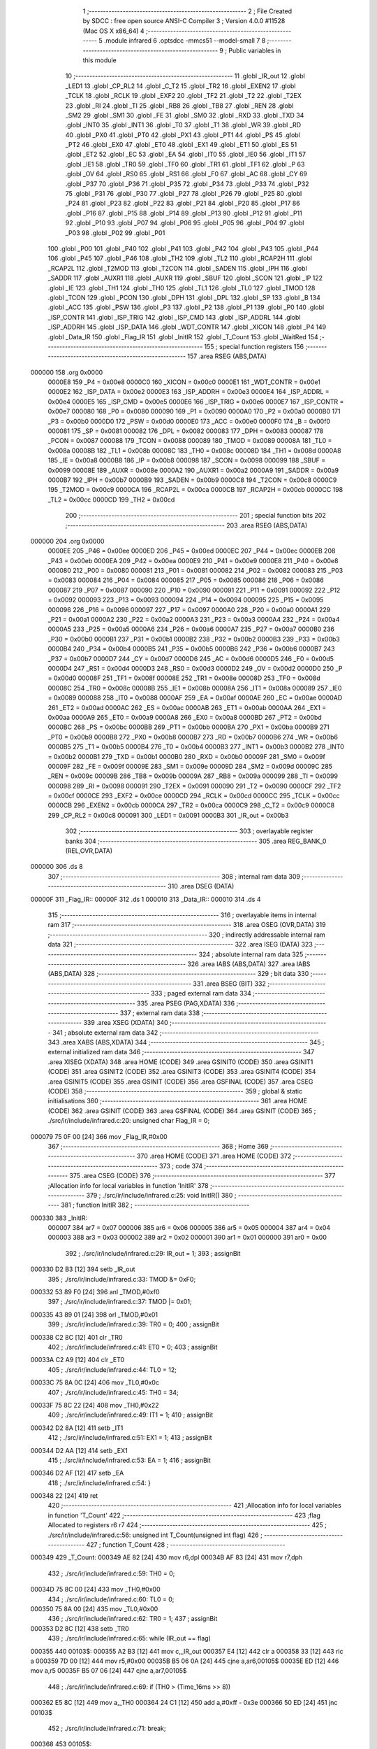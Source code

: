                                       1 ;--------------------------------------------------------
                                      2 ; File Created by SDCC : free open source ANSI-C Compiler
                                      3 ; Version 4.0.0 #11528 (Mac OS X x86_64)
                                      4 ;--------------------------------------------------------
                                      5 	.module infrared
                                      6 	.optsdcc -mmcs51 --model-small
                                      7 	
                                      8 ;--------------------------------------------------------
                                      9 ; Public variables in this module
                                     10 ;--------------------------------------------------------
                                     11 	.globl _IR_out
                                     12 	.globl _LED1
                                     13 	.globl _CP_RL2
                                     14 	.globl _C_T2
                                     15 	.globl _TR2
                                     16 	.globl _EXEN2
                                     17 	.globl _TCLK
                                     18 	.globl _RCLK
                                     19 	.globl _EXF2
                                     20 	.globl _TF2
                                     21 	.globl _T2
                                     22 	.globl _T2EX
                                     23 	.globl _RI
                                     24 	.globl _TI
                                     25 	.globl _RB8
                                     26 	.globl _TB8
                                     27 	.globl _REN
                                     28 	.globl _SM2
                                     29 	.globl _SM1
                                     30 	.globl _FE
                                     31 	.globl _SM0
                                     32 	.globl _RXD
                                     33 	.globl _TXD
                                     34 	.globl _INT0
                                     35 	.globl _INT1
                                     36 	.globl _T0
                                     37 	.globl _T1
                                     38 	.globl _WR
                                     39 	.globl _RD
                                     40 	.globl _PX0
                                     41 	.globl _PT0
                                     42 	.globl _PX1
                                     43 	.globl _PT1
                                     44 	.globl _PS
                                     45 	.globl _PT2
                                     46 	.globl _EX0
                                     47 	.globl _ET0
                                     48 	.globl _EX1
                                     49 	.globl _ET1
                                     50 	.globl _ES
                                     51 	.globl _ET2
                                     52 	.globl _EC
                                     53 	.globl _EA
                                     54 	.globl _IT0
                                     55 	.globl _IE0
                                     56 	.globl _IT1
                                     57 	.globl _IE1
                                     58 	.globl _TR0
                                     59 	.globl _TF0
                                     60 	.globl _TR1
                                     61 	.globl _TF1
                                     62 	.globl _P
                                     63 	.globl _OV
                                     64 	.globl _RS0
                                     65 	.globl _RS1
                                     66 	.globl _F0
                                     67 	.globl _AC
                                     68 	.globl _CY
                                     69 	.globl _P37
                                     70 	.globl _P36
                                     71 	.globl _P35
                                     72 	.globl _P34
                                     73 	.globl _P33
                                     74 	.globl _P32
                                     75 	.globl _P31
                                     76 	.globl _P30
                                     77 	.globl _P27
                                     78 	.globl _P26
                                     79 	.globl _P25
                                     80 	.globl _P24
                                     81 	.globl _P23
                                     82 	.globl _P22
                                     83 	.globl _P21
                                     84 	.globl _P20
                                     85 	.globl _P17
                                     86 	.globl _P16
                                     87 	.globl _P15
                                     88 	.globl _P14
                                     89 	.globl _P13
                                     90 	.globl _P12
                                     91 	.globl _P11
                                     92 	.globl _P10
                                     93 	.globl _P07
                                     94 	.globl _P06
                                     95 	.globl _P05
                                     96 	.globl _P04
                                     97 	.globl _P03
                                     98 	.globl _P02
                                     99 	.globl _P01
                                    100 	.globl _P00
                                    101 	.globl _P40
                                    102 	.globl _P41
                                    103 	.globl _P42
                                    104 	.globl _P43
                                    105 	.globl _P44
                                    106 	.globl _P45
                                    107 	.globl _P46
                                    108 	.globl _TH2
                                    109 	.globl _TL2
                                    110 	.globl _RCAP2H
                                    111 	.globl _RCAP2L
                                    112 	.globl _T2MOD
                                    113 	.globl _T2CON
                                    114 	.globl _SADEN
                                    115 	.globl _IPH
                                    116 	.globl _SADDR
                                    117 	.globl _AUXR1
                                    118 	.globl _AUXR
                                    119 	.globl _SBUF
                                    120 	.globl _SCON
                                    121 	.globl _IP
                                    122 	.globl _IE
                                    123 	.globl _TH1
                                    124 	.globl _TH0
                                    125 	.globl _TL1
                                    126 	.globl _TL0
                                    127 	.globl _TMOD
                                    128 	.globl _TCON
                                    129 	.globl _PCON
                                    130 	.globl _DPH
                                    131 	.globl _DPL
                                    132 	.globl _SP
                                    133 	.globl _B
                                    134 	.globl _ACC
                                    135 	.globl _PSW
                                    136 	.globl _P3
                                    137 	.globl _P2
                                    138 	.globl _P1
                                    139 	.globl _P0
                                    140 	.globl _ISP_CONTR
                                    141 	.globl _ISP_TRIG
                                    142 	.globl _ISP_CMD
                                    143 	.globl _ISP_ADDRL
                                    144 	.globl _ISP_ADDRH
                                    145 	.globl _ISP_DATA
                                    146 	.globl _WDT_CONTR
                                    147 	.globl _XICON
                                    148 	.globl _P4
                                    149 	.globl _Data_IR
                                    150 	.globl _Flag_IR
                                    151 	.globl _InitIR
                                    152 	.globl _T_Count
                                    153 	.globl _WaitRed
                                    154 ;--------------------------------------------------------
                                    155 ; special function registers
                                    156 ;--------------------------------------------------------
                                    157 	.area RSEG    (ABS,DATA)
      000000                        158 	.org 0x0000
                           0000E8   159 _P4	=	0x00e8
                           0000C0   160 _XICON	=	0x00c0
                           0000E1   161 _WDT_CONTR	=	0x00e1
                           0000E2   162 _ISP_DATA	=	0x00e2
                           0000E3   163 _ISP_ADDRH	=	0x00e3
                           0000E4   164 _ISP_ADDRL	=	0x00e4
                           0000E5   165 _ISP_CMD	=	0x00e5
                           0000E6   166 _ISP_TRIG	=	0x00e6
                           0000E7   167 _ISP_CONTR	=	0x00e7
                           000080   168 _P0	=	0x0080
                           000090   169 _P1	=	0x0090
                           0000A0   170 _P2	=	0x00a0
                           0000B0   171 _P3	=	0x00b0
                           0000D0   172 _PSW	=	0x00d0
                           0000E0   173 _ACC	=	0x00e0
                           0000F0   174 _B	=	0x00f0
                           000081   175 _SP	=	0x0081
                           000082   176 _DPL	=	0x0082
                           000083   177 _DPH	=	0x0083
                           000087   178 _PCON	=	0x0087
                           000088   179 _TCON	=	0x0088
                           000089   180 _TMOD	=	0x0089
                           00008A   181 _TL0	=	0x008a
                           00008B   182 _TL1	=	0x008b
                           00008C   183 _TH0	=	0x008c
                           00008D   184 _TH1	=	0x008d
                           0000A8   185 _IE	=	0x00a8
                           0000B8   186 _IP	=	0x00b8
                           000098   187 _SCON	=	0x0098
                           000099   188 _SBUF	=	0x0099
                           00008E   189 _AUXR	=	0x008e
                           0000A2   190 _AUXR1	=	0x00a2
                           0000A9   191 _SADDR	=	0x00a9
                           0000B7   192 _IPH	=	0x00b7
                           0000B9   193 _SADEN	=	0x00b9
                           0000C8   194 _T2CON	=	0x00c8
                           0000C9   195 _T2MOD	=	0x00c9
                           0000CA   196 _RCAP2L	=	0x00ca
                           0000CB   197 _RCAP2H	=	0x00cb
                           0000CC   198 _TL2	=	0x00cc
                           0000CD   199 _TH2	=	0x00cd
                                    200 ;--------------------------------------------------------
                                    201 ; special function bits
                                    202 ;--------------------------------------------------------
                                    203 	.area RSEG    (ABS,DATA)
      000000                        204 	.org 0x0000
                           0000EE   205 _P46	=	0x00ee
                           0000ED   206 _P45	=	0x00ed
                           0000EC   207 _P44	=	0x00ec
                           0000EB   208 _P43	=	0x00eb
                           0000EA   209 _P42	=	0x00ea
                           0000E9   210 _P41	=	0x00e9
                           0000E8   211 _P40	=	0x00e8
                           000080   212 _P00	=	0x0080
                           000081   213 _P01	=	0x0081
                           000082   214 _P02	=	0x0082
                           000083   215 _P03	=	0x0083
                           000084   216 _P04	=	0x0084
                           000085   217 _P05	=	0x0085
                           000086   218 _P06	=	0x0086
                           000087   219 _P07	=	0x0087
                           000090   220 _P10	=	0x0090
                           000091   221 _P11	=	0x0091
                           000092   222 _P12	=	0x0092
                           000093   223 _P13	=	0x0093
                           000094   224 _P14	=	0x0094
                           000095   225 _P15	=	0x0095
                           000096   226 _P16	=	0x0096
                           000097   227 _P17	=	0x0097
                           0000A0   228 _P20	=	0x00a0
                           0000A1   229 _P21	=	0x00a1
                           0000A2   230 _P22	=	0x00a2
                           0000A3   231 _P23	=	0x00a3
                           0000A4   232 _P24	=	0x00a4
                           0000A5   233 _P25	=	0x00a5
                           0000A6   234 _P26	=	0x00a6
                           0000A7   235 _P27	=	0x00a7
                           0000B0   236 _P30	=	0x00b0
                           0000B1   237 _P31	=	0x00b1
                           0000B2   238 _P32	=	0x00b2
                           0000B3   239 _P33	=	0x00b3
                           0000B4   240 _P34	=	0x00b4
                           0000B5   241 _P35	=	0x00b5
                           0000B6   242 _P36	=	0x00b6
                           0000B7   243 _P37	=	0x00b7
                           0000D7   244 _CY	=	0x00d7
                           0000D6   245 _AC	=	0x00d6
                           0000D5   246 _F0	=	0x00d5
                           0000D4   247 _RS1	=	0x00d4
                           0000D3   248 _RS0	=	0x00d3
                           0000D2   249 _OV	=	0x00d2
                           0000D0   250 _P	=	0x00d0
                           00008F   251 _TF1	=	0x008f
                           00008E   252 _TR1	=	0x008e
                           00008D   253 _TF0	=	0x008d
                           00008C   254 _TR0	=	0x008c
                           00008B   255 _IE1	=	0x008b
                           00008A   256 _IT1	=	0x008a
                           000089   257 _IE0	=	0x0089
                           000088   258 _IT0	=	0x0088
                           0000AF   259 _EA	=	0x00af
                           0000AE   260 _EC	=	0x00ae
                           0000AD   261 _ET2	=	0x00ad
                           0000AC   262 _ES	=	0x00ac
                           0000AB   263 _ET1	=	0x00ab
                           0000AA   264 _EX1	=	0x00aa
                           0000A9   265 _ET0	=	0x00a9
                           0000A8   266 _EX0	=	0x00a8
                           0000BD   267 _PT2	=	0x00bd
                           0000BC   268 _PS	=	0x00bc
                           0000BB   269 _PT1	=	0x00bb
                           0000BA   270 _PX1	=	0x00ba
                           0000B9   271 _PT0	=	0x00b9
                           0000B8   272 _PX0	=	0x00b8
                           0000B7   273 _RD	=	0x00b7
                           0000B6   274 _WR	=	0x00b6
                           0000B5   275 _T1	=	0x00b5
                           0000B4   276 _T0	=	0x00b4
                           0000B3   277 _INT1	=	0x00b3
                           0000B2   278 _INT0	=	0x00b2
                           0000B1   279 _TXD	=	0x00b1
                           0000B0   280 _RXD	=	0x00b0
                           00009F   281 _SM0	=	0x009f
                           00009F   282 _FE	=	0x009f
                           00009E   283 _SM1	=	0x009e
                           00009D   284 _SM2	=	0x009d
                           00009C   285 _REN	=	0x009c
                           00009B   286 _TB8	=	0x009b
                           00009A   287 _RB8	=	0x009a
                           000099   288 _TI	=	0x0099
                           000098   289 _RI	=	0x0098
                           000091   290 _T2EX	=	0x0091
                           000090   291 _T2	=	0x0090
                           0000CF   292 _TF2	=	0x00cf
                           0000CE   293 _EXF2	=	0x00ce
                           0000CD   294 _RCLK	=	0x00cd
                           0000CC   295 _TCLK	=	0x00cc
                           0000CB   296 _EXEN2	=	0x00cb
                           0000CA   297 _TR2	=	0x00ca
                           0000C9   298 _C_T2	=	0x00c9
                           0000C8   299 _CP_RL2	=	0x00c8
                           000091   300 _LED1	=	0x0091
                           0000B3   301 _IR_out	=	0x00b3
                                    302 ;--------------------------------------------------------
                                    303 ; overlayable register banks
                                    304 ;--------------------------------------------------------
                                    305 	.area REG_BANK_0	(REL,OVR,DATA)
      000000                        306 	.ds 8
                                    307 ;--------------------------------------------------------
                                    308 ; internal ram data
                                    309 ;--------------------------------------------------------
                                    310 	.area DSEG    (DATA)
      00000F                        311 _Flag_IR::
      00000F                        312 	.ds 1
      000010                        313 _Data_IR::
      000010                        314 	.ds 4
                                    315 ;--------------------------------------------------------
                                    316 ; overlayable items in internal ram 
                                    317 ;--------------------------------------------------------
                                    318 	.area	OSEG    (OVR,DATA)
                                    319 ;--------------------------------------------------------
                                    320 ; indirectly addressable internal ram data
                                    321 ;--------------------------------------------------------
                                    322 	.area ISEG    (DATA)
                                    323 ;--------------------------------------------------------
                                    324 ; absolute internal ram data
                                    325 ;--------------------------------------------------------
                                    326 	.area IABS    (ABS,DATA)
                                    327 	.area IABS    (ABS,DATA)
                                    328 ;--------------------------------------------------------
                                    329 ; bit data
                                    330 ;--------------------------------------------------------
                                    331 	.area BSEG    (BIT)
                                    332 ;--------------------------------------------------------
                                    333 ; paged external ram data
                                    334 ;--------------------------------------------------------
                                    335 	.area PSEG    (PAG,XDATA)
                                    336 ;--------------------------------------------------------
                                    337 ; external ram data
                                    338 ;--------------------------------------------------------
                                    339 	.area XSEG    (XDATA)
                                    340 ;--------------------------------------------------------
                                    341 ; absolute external ram data
                                    342 ;--------------------------------------------------------
                                    343 	.area XABS    (ABS,XDATA)
                                    344 ;--------------------------------------------------------
                                    345 ; external initialized ram data
                                    346 ;--------------------------------------------------------
                                    347 	.area XISEG   (XDATA)
                                    348 	.area HOME    (CODE)
                                    349 	.area GSINIT0 (CODE)
                                    350 	.area GSINIT1 (CODE)
                                    351 	.area GSINIT2 (CODE)
                                    352 	.area GSINIT3 (CODE)
                                    353 	.area GSINIT4 (CODE)
                                    354 	.area GSINIT5 (CODE)
                                    355 	.area GSINIT  (CODE)
                                    356 	.area GSFINAL (CODE)
                                    357 	.area CSEG    (CODE)
                                    358 ;--------------------------------------------------------
                                    359 ; global & static initialisations
                                    360 ;--------------------------------------------------------
                                    361 	.area HOME    (CODE)
                                    362 	.area GSINIT  (CODE)
                                    363 	.area GSFINAL (CODE)
                                    364 	.area GSINIT  (CODE)
                                    365 ;	./src/ir/include/infrared.c:20: unsigned char Flag_IR = 0;
      000079 75 0F 00         [24]  366 	mov	_Flag_IR,#0x00
                                    367 ;--------------------------------------------------------
                                    368 ; Home
                                    369 ;--------------------------------------------------------
                                    370 	.area HOME    (CODE)
                                    371 	.area HOME    (CODE)
                                    372 ;--------------------------------------------------------
                                    373 ; code
                                    374 ;--------------------------------------------------------
                                    375 	.area CSEG    (CODE)
                                    376 ;------------------------------------------------------------
                                    377 ;Allocation info for local variables in function 'InitIR'
                                    378 ;------------------------------------------------------------
                                    379 ;	./src/ir/include/infrared.c:25: void InitIR()
                                    380 ;	-----------------------------------------
                                    381 ;	 function InitIR
                                    382 ;	-----------------------------------------
      000330                        383 _InitIR:
                           000007   384 	ar7 = 0x07
                           000006   385 	ar6 = 0x06
                           000005   386 	ar5 = 0x05
                           000004   387 	ar4 = 0x04
                           000003   388 	ar3 = 0x03
                           000002   389 	ar2 = 0x02
                           000001   390 	ar1 = 0x01
                           000000   391 	ar0 = 0x00
                                    392 ;	./src/ir/include/infrared.c:29: IR_out = 1;
                                    393 ;	assignBit
      000330 D2 B3            [12]  394 	setb	_IR_out
                                    395 ;	./src/ir/include/infrared.c:33: TMOD &= 0xF0;
      000332 53 89 F0         [24]  396 	anl	_TMOD,#0xf0
                                    397 ;	./src/ir/include/infrared.c:37: TMOD |= 0x01;
      000335 43 89 01         [24]  398 	orl	_TMOD,#0x01
                                    399 ;	./src/ir/include/infrared.c:39: TR0 = 0;
                                    400 ;	assignBit
      000338 C2 8C            [12]  401 	clr	_TR0
                                    402 ;	./src/ir/include/infrared.c:41: ET0 = 0;
                                    403 ;	assignBit
      00033A C2 A9            [12]  404 	clr	_ET0
                                    405 ;	./src/ir/include/infrared.c:44: TL0 = 12;
      00033C 75 8A 0C         [24]  406 	mov	_TL0,#0x0c
                                    407 ;	./src/ir/include/infrared.c:45: TH0 = 34;
      00033F 75 8C 22         [24]  408 	mov	_TH0,#0x22
                                    409 ;	./src/ir/include/infrared.c:49: IT1 = 1;
                                    410 ;	assignBit
      000342 D2 8A            [12]  411 	setb	_IT1
                                    412 ;	./src/ir/include/infrared.c:51: EX1 = 1;
                                    413 ;	assignBit
      000344 D2 AA            [12]  414 	setb	_EX1
                                    415 ;	./src/ir/include/infrared.c:53: EA = 1;
                                    416 ;	assignBit
      000346 D2 AF            [12]  417 	setb	_EA
                                    418 ;	./src/ir/include/infrared.c:54: }
      000348 22               [24]  419 	ret
                                    420 ;------------------------------------------------------------
                                    421 ;Allocation info for local variables in function 'T_Count'
                                    422 ;------------------------------------------------------------
                                    423 ;flag                      Allocated to registers r6 r7 
                                    424 ;------------------------------------------------------------
                                    425 ;	./src/ir/include/infrared.c:56: unsigned int T_Count(unsigned int flag)
                                    426 ;	-----------------------------------------
                                    427 ;	 function T_Count
                                    428 ;	-----------------------------------------
      000349                        429 _T_Count:
      000349 AE 82            [24]  430 	mov	r6,dpl
      00034B AF 83            [24]  431 	mov	r7,dph
                                    432 ;	./src/ir/include/infrared.c:59: TH0 = 0;
      00034D 75 8C 00         [24]  433 	mov	_TH0,#0x00
                                    434 ;	./src/ir/include/infrared.c:60: TL0 = 0;
      000350 75 8A 00         [24]  435 	mov	_TL0,#0x00
                                    436 ;	./src/ir/include/infrared.c:62: TR0 = 1;
                                    437 ;	assignBit
      000353 D2 8C            [12]  438 	setb	_TR0
                                    439 ;	./src/ir/include/infrared.c:65: while (IR_out == flag)
      000355                        440 00103$:
      000355 A2 B3            [12]  441 	mov	c,_IR_out
      000357 E4               [12]  442 	clr	a
      000358 33               [12]  443 	rlc	a
      000359 7D 00            [12]  444 	mov	r5,#0x00
      00035B B5 06 0A         [24]  445 	cjne	a,ar6,00105$
      00035E ED               [12]  446 	mov	a,r5
      00035F B5 07 06         [24]  447 	cjne	a,ar7,00105$
                                    448 ;	./src/ir/include/infrared.c:69: if (TH0 > (Time_16ms >> 8))
      000362 E5 8C            [12]  449 	mov	a,_TH0
      000364 24 C1            [12]  450 	add	a,#0xff - 0x3e
      000366 50 ED            [24]  451 	jnc	00103$
                                    452 ;	./src/ir/include/infrared.c:71: break;
      000368                        453 00105$:
                                    454 ;	./src/ir/include/infrared.c:75: TR0 = 0;
                                    455 ;	assignBit
      000368 C2 8C            [12]  456 	clr	_TR0
                                    457 ;	./src/ir/include/infrared.c:78: return (TH0 * 256 + TL0);
      00036A AF 8C            [24]  458 	mov	r7,_TH0
      00036C 7E 00            [12]  459 	mov	r6,#0x00
      00036E AC 8A            [24]  460 	mov	r4,_TL0
      000370 7D 00            [12]  461 	mov	r5,#0x00
      000372 EC               [12]  462 	mov	a,r4
      000373 2E               [12]  463 	add	a,r6
      000374 F5 82            [12]  464 	mov	dpl,a
      000376 ED               [12]  465 	mov	a,r5
      000377 3F               [12]  466 	addc	a,r7
      000378 F5 83            [12]  467 	mov	dph,a
                                    468 ;	./src/ir/include/infrared.c:79: }
      00037A 22               [24]  469 	ret
                                    470 ;------------------------------------------------------------
                                    471 ;Allocation info for local variables in function 'WaitRed'
                                    472 ;------------------------------------------------------------
                                    473 ;i                         Allocated to registers r6 r7 
                                    474 ;T_Low                     Allocated to registers r4 r5 
                                    475 ;T_High                    Allocated to registers r2 r3 
                                    476 ;------------------------------------------------------------
                                    477 ;	./src/ir/include/infrared.c:81: void WaitRed()
                                    478 ;	-----------------------------------------
                                    479 ;	 function WaitRed
                                    480 ;	-----------------------------------------
      00037B                        481 _WaitRed:
                                    482 ;	./src/ir/include/infrared.c:88: T_Low = T_Count(LOW_IR);
      00037B 90 00 00         [24]  483 	mov	dptr,#0x0000
      00037E 12 03 49         [24]  484 	lcall	_T_Count
      000381 AE 82            [24]  485 	mov	r6,dpl
      000383 AF 83            [24]  486 	mov	r7,dph
                                    487 ;	./src/ir/include/infrared.c:90: T_High = T_Count(HIGH_IR);
      000385 90 00 01         [24]  488 	mov	dptr,#0x0001
      000388 C0 07            [24]  489 	push	ar7
      00038A C0 06            [24]  490 	push	ar6
      00038C 12 03 49         [24]  491 	lcall	_T_Count
      00038F AC 82            [24]  492 	mov	r4,dpl
      000391 AD 83            [24]  493 	mov	r5,dph
      000393 D0 06            [24]  494 	pop	ar6
      000395 D0 07            [24]  495 	pop	ar7
                                    496 ;	./src/ir/include/infrared.c:94: if (T_Low < Min_9ms || T_Low > Max_9ms || T_High < Min_4_5ms || T_High > Max_4_5ms)
      000397 C3               [12]  497 	clr	c
      000398 EE               [12]  498 	mov	a,r6
      000399 94 40            [12]  499 	subb	a,#0x40
      00039B EF               [12]  500 	mov	a,r7
      00039C 94 1F            [12]  501 	subb	a,#0x1f
      00039E 40 18            [24]  502 	jc	00101$
      0003A0 74 10            [12]  503 	mov	a,#0x10
      0003A2 9E               [12]  504 	subb	a,r6
      0003A3 74 27            [12]  505 	mov	a,#0x27
      0003A5 9F               [12]  506 	subb	a,r7
      0003A6 40 10            [24]  507 	jc	00101$
      0003A8 EC               [12]  508 	mov	a,r4
      0003A9 94 AC            [12]  509 	subb	a,#0xac
      0003AB ED               [12]  510 	mov	a,r5
      0003AC 94 0D            [12]  511 	subb	a,#0x0d
      0003AE 40 08            [24]  512 	jc	00101$
      0003B0 74 88            [12]  513 	mov	a,#0x88
      0003B2 9C               [12]  514 	subb	a,r4
      0003B3 74 13            [12]  515 	mov	a,#0x13
      0003B5 9D               [12]  516 	subb	a,r5
      0003B6 50 03            [24]  517 	jnc	00125$
      0003B8                        518 00101$:
                                    519 ;	./src/ir/include/infrared.c:97: IE1 = 0;
                                    520 ;	assignBit
      0003B8 C2 8B            [12]  521 	clr	_IE1
                                    522 ;	./src/ir/include/infrared.c:98: return;
      0003BA 22               [24]  523 	ret
                                    524 ;	./src/ir/include/infrared.c:105: for (i = 0; i < 32; i++)
      0003BB                        525 00125$:
      0003BB 7E 00            [12]  526 	mov	r6,#0x00
      0003BD 7F 00            [12]  527 	mov	r7,#0x00
      0003BF                        528 00114$:
                                    529 ;	./src/ir/include/infrared.c:108: T_Low = T_Count(LOW_IR);
      0003BF 90 00 00         [24]  530 	mov	dptr,#0x0000
      0003C2 C0 07            [24]  531 	push	ar7
      0003C4 C0 06            [24]  532 	push	ar6
      0003C6 12 03 49         [24]  533 	lcall	_T_Count
      0003C9 AC 82            [24]  534 	mov	r4,dpl
      0003CB AD 83            [24]  535 	mov	r5,dph
                                    536 ;	./src/ir/include/infrared.c:110: T_High = T_Count(HIGH_IR);
      0003CD 90 00 01         [24]  537 	mov	dptr,#0x0001
      0003D0 C0 05            [24]  538 	push	ar5
      0003D2 C0 04            [24]  539 	push	ar4
      0003D4 12 03 49         [24]  540 	lcall	_T_Count
      0003D7 AA 82            [24]  541 	mov	r2,dpl
      0003D9 AB 83            [24]  542 	mov	r3,dph
      0003DB D0 04            [24]  543 	pop	ar4
      0003DD D0 05            [24]  544 	pop	ar5
      0003DF D0 06            [24]  545 	pop	ar6
      0003E1 D0 07            [24]  546 	pop	ar7
                                    547 ;	./src/ir/include/infrared.c:112: if (T_Low < Min_560us || T_Low > Max_560us || T_High < Min_560us || T_High > Max_1680us)
      0003E3 C3               [12]  548 	clr	c
      0003E4 EC               [12]  549 	mov	a,r4
      0003E5 94 2C            [12]  550 	subb	a,#0x2c
      0003E7 ED               [12]  551 	mov	a,r5
      0003E8 94 01            [12]  552 	subb	a,#0x01
      0003EA 40 18            [24]  553 	jc	00106$
      0003EC 74 BC            [12]  554 	mov	a,#0xbc
      0003EE 9C               [12]  555 	subb	a,r4
      0003EF 74 02            [12]  556 	mov	a,#0x02
      0003F1 9D               [12]  557 	subb	a,r5
      0003F2 40 10            [24]  558 	jc	00106$
      0003F4 EA               [12]  559 	mov	a,r2
      0003F5 94 2C            [12]  560 	subb	a,#0x2c
      0003F7 EB               [12]  561 	mov	a,r3
      0003F8 94 01            [12]  562 	subb	a,#0x01
      0003FA 40 08            [24]  563 	jc	00106$
      0003FC 74 08            [12]  564 	mov	a,#0x08
      0003FE 9A               [12]  565 	subb	a,r2
      0003FF 74 07            [12]  566 	mov	a,#0x07
      000401 9B               [12]  567 	subb	a,r3
      000402 50 03            [24]  568 	jnc	00107$
      000404                        569 00106$:
                                    570 ;	./src/ir/include/infrared.c:115: IE1 = 0;
                                    571 ;	assignBit
      000404 C2 8B            [12]  572 	clr	_IE1
                                    573 ;	./src/ir/include/infrared.c:116: return;
      000406 22               [24]  574 	ret
      000407                        575 00107$:
                                    576 ;	./src/ir/include/infrared.c:119: Data_IR >>= 1;
      000407 E5 13            [12]  577 	mov	a,(_Data_IR + 3)
      000409 C3               [12]  578 	clr	c
      00040A 13               [12]  579 	rrc	a
      00040B F5 13            [12]  580 	mov	(_Data_IR + 3),a
      00040D E5 12            [12]  581 	mov	a,(_Data_IR + 2)
      00040F 13               [12]  582 	rrc	a
      000410 F5 12            [12]  583 	mov	(_Data_IR + 2),a
      000412 E5 11            [12]  584 	mov	a,(_Data_IR + 1)
      000414 13               [12]  585 	rrc	a
      000415 F5 11            [12]  586 	mov	(_Data_IR + 1),a
      000417 E5 10            [12]  587 	mov	a,_Data_IR
      000419 13               [12]  588 	rrc	a
      00041A F5 10            [12]  589 	mov	_Data_IR,a
                                    590 ;	./src/ir/include/infrared.c:120: if (T_High > Min_1680us)
      00041C C3               [12]  591 	clr	c
      00041D 74 14            [12]  592 	mov	a,#0x14
      00041F 9A               [12]  593 	subb	a,r2
      000420 74 05            [12]  594 	mov	a,#0x05
      000422 9B               [12]  595 	subb	a,r3
      000423 50 03            [24]  596 	jnc	00115$
                                    597 ;	./src/ir/include/infrared.c:123: Data_IR |= 0x80000000;
      000425 43 13 80         [24]  598 	orl	(_Data_IR + 3),#0x80
      000428                        599 00115$:
                                    600 ;	./src/ir/include/infrared.c:105: for (i = 0; i < 32; i++)
      000428 0E               [12]  601 	inc	r6
      000429 BE 00 01         [24]  602 	cjne	r6,#0x00,00172$
      00042C 0F               [12]  603 	inc	r7
      00042D                        604 00172$:
      00042D C3               [12]  605 	clr	c
      00042E EE               [12]  606 	mov	a,r6
      00042F 94 20            [12]  607 	subb	a,#0x20
      000431 EF               [12]  608 	mov	a,r7
      000432 94 00            [12]  609 	subb	a,#0x00
      000434 40 89            [24]  610 	jc	00114$
                                    611 ;	./src/ir/include/infrared.c:127: Flag_IR = 1;
      000436 75 0F 01         [24]  612 	mov	_Flag_IR,#0x01
                                    613 ;	./src/ir/include/infrared.c:129: IE1 = 0;
                                    614 ;	assignBit
      000439 C2 8B            [12]  615 	clr	_IE1
                                    616 ;	./src/ir/include/infrared.c:130: }
      00043B 22               [24]  617 	ret
                                    618 	.area CSEG    (CODE)
                                    619 	.area CONST   (CODE)
                                    620 	.area XINIT   (CODE)
                                    621 	.area CABS    (ABS,CODE)
